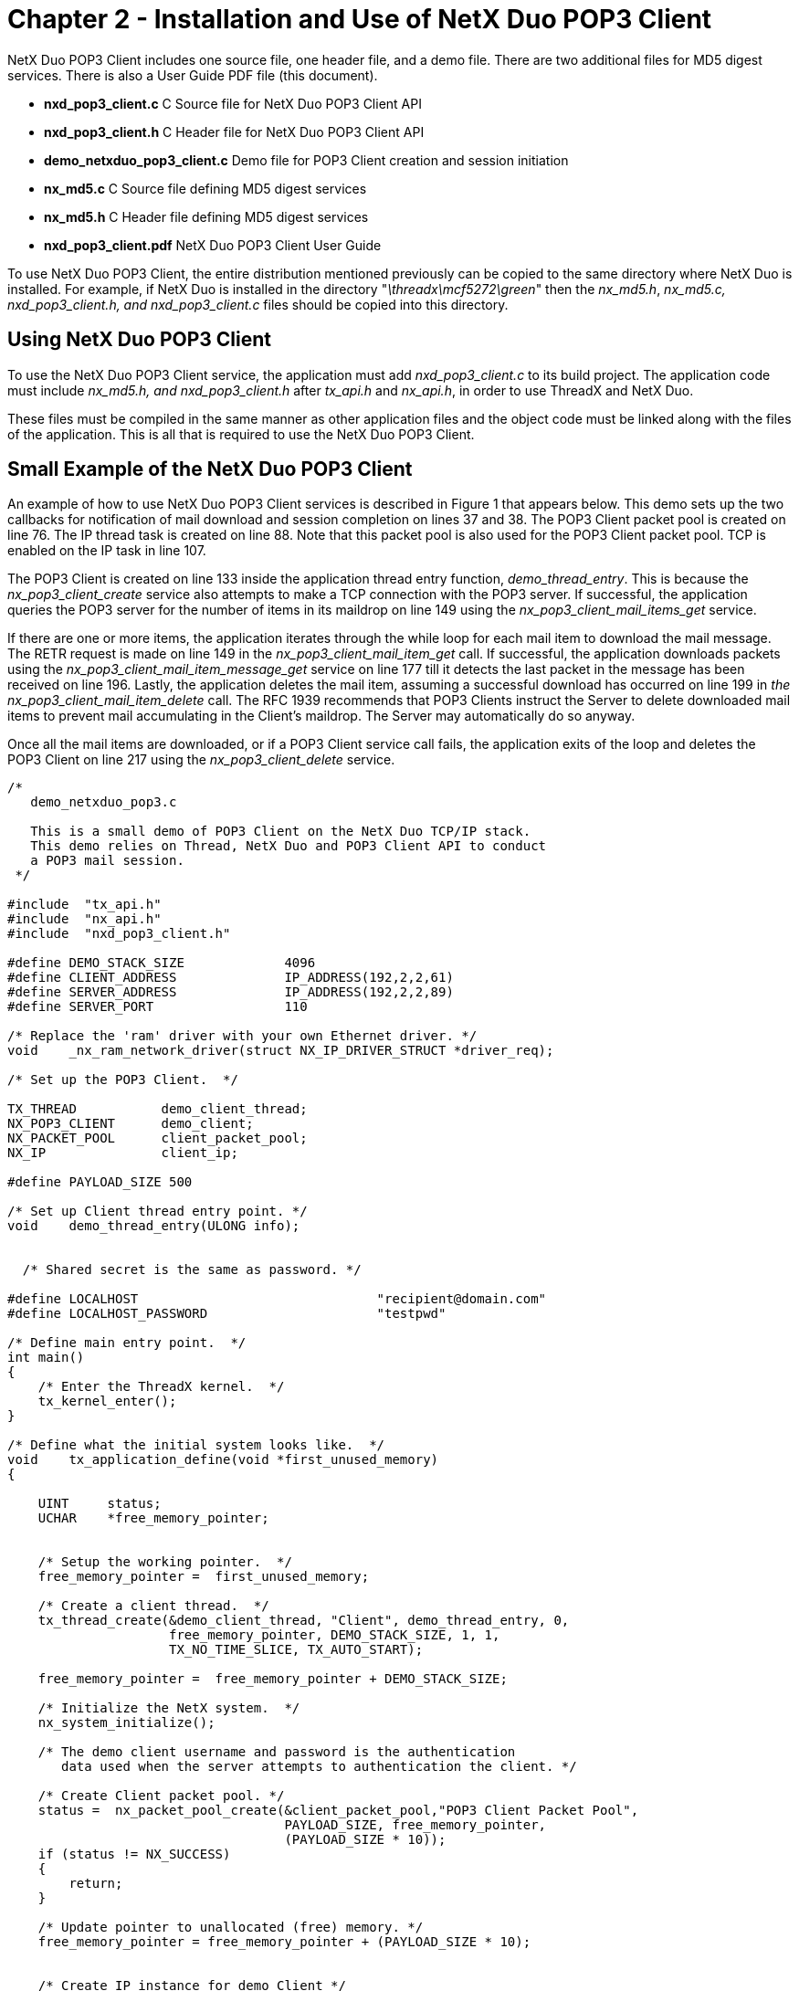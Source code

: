 ////

 Copyright (c) Microsoft
 Copyright (c) 2024-present Eclipse ThreadX contributors
 
 This program and the accompanying materials are made available 
 under the terms of the MIT license which is available at
 https://opensource.org/license/mit.
 
 SPDX-License-Identifier: MIT
 
 Contributors: 
     * Frédéric Desbiens - Initial AsciiDoc version.

////

= Chapter 2 - Installation and Use of NetX Duo POP3 Client
:description: The NetX Duo POP3 Client includes one source file, one header file, and a demo file.

NetX Duo POP3 Client includes one source file, one header file, and a demo file. There are two additional files for MD5 digest services. There is also a User Guide PDF file (this document).

* *nxd_pop3_client.c* C Source file for NetX Duo POP3 Client API
* *nxd_pop3_client.h* C Header file for NetX Duo POP3 Client API
* *demo_netxduo_pop3_client.c* Demo file for POP3 Client creation and session initiation
* *nx_md5.c* C Source file defining MD5 digest services
* *nx_md5.h* C Header file defining MD5 digest services
* *nxd_pop3_client.pdf* NetX Duo POP3 Client User Guide

To use NetX Duo POP3 Client, the entire distribution mentioned previously can be copied to the same directory where NetX Duo is installed. For example, if NetX Duo is installed in the directory "_\threadx\mcf5272\green_" then the _nx_md5.h_, _nx_md5.c,_ _nxd_pop3_client.h, and nxd_pop3_client.c_ files should be copied into this directory.

== Using NetX Duo POP3 Client

To use the NetX Duo POP3 Client service, the application must add _nxd_pop3_client.c_ to its build project. The application code must include _nx_md5.h, and nxd_pop3_client.h_ after _tx_api.h_ and _nx_api.h_, in order to use ThreadX and NetX Duo.

These files must be compiled in the same manner as other application files and the object code must be linked along with the files of the application. This is all that is required to use the NetX Duo POP3 Client.

== Small Example of the NetX Duo POP3 Client

An example of how to use NetX Duo POP3 Client services is described in Figure 1 that appears below. This demo sets up the two callbacks for notification of mail download and session completion on lines 37 and 38. The POP3 Client packet pool is created on line 76. The IP thread task is created on line 88. Note that this packet pool is also used for the POP3 Client packet pool. TCP is enabled on the IP task in line 107.

The POP3 Client is created on line 133 inside the application thread entry function, _demo_thread_entry_. This is because the _nx_pop3_client_create_ service also attempts to make a TCP connection with the POP3 server. If successful, the application queries the POP3 server for the number of items in its maildrop on line 149 using the _nx_pop3_client_mail_items_get_ service.

If there are one or more items, the application iterates through the while loop for each mail item to download the mail message. The RETR request is made on line 149 in the _nx_pop3_client_mail_item_get_ call. If successful, the application downloads packets using the _nx_pop3_client_mail_item_message_get_ service on line 177 till it detects the last packet in the message has been received on line 196. Lastly, the application deletes the mail item, assuming a successful download has occurred on line 199 in _the nx_pop3_client_mail_item_delete_ call. The RFC 1939 recommends that POP3 Clients instruct the Server to delete downloaded mail items to prevent mail accumulating in the Client's maildrop. The Server may automatically do so anyway.

Once all the mail items are downloaded, or if a POP3 Client service call fails, the application exits of the loop and deletes the POP3 Client on line 217 using the _nx_pop3_client_delete_ service.

[,C]
----
/*
   demo_netxduo_pop3.c

   This is a small demo of POP3 Client on the NetX Duo TCP/IP stack.
   This demo relies on Thread, NetX Duo and POP3 Client API to conduct
   a POP3 mail session.
 */

#include  "tx_api.h"
#include  "nx_api.h"
#include  "nxd_pop3_client.h"

#define DEMO_STACK_SIZE             4096
#define CLIENT_ADDRESS              IP_ADDRESS(192,2,2,61)
#define SERVER_ADDRESS              IP_ADDRESS(192,2,2,89)
#define SERVER_PORT                 110

/* Replace the 'ram' driver with your own Ethernet driver. */
void    _nx_ram_network_driver(struct NX_IP_DRIVER_STRUCT *driver_req);

/* Set up the POP3 Client.  */

TX_THREAD           demo_client_thread;
NX_POP3_CLIENT      demo_client;
NX_PACKET_POOL      client_packet_pool;
NX_IP               client_ip;

#define PAYLOAD_SIZE 500

/* Set up Client thread entry point. */
void    demo_thread_entry(ULONG info);


  /* Shared secret is the same as password. */

#define LOCALHOST                               "recipient@domain.com"
#define LOCALHOST_PASSWORD                      "testpwd"

/* Define main entry point.  */
int main()
{
    /* Enter the ThreadX kernel.  */
    tx_kernel_enter();
}

/* Define what the initial system looks like.  */
void    tx_application_define(void *first_unused_memory)
{

    UINT     status;
    UCHAR    *free_memory_pointer;


    /* Setup the working pointer.  */
    free_memory_pointer =  first_unused_memory;

    /* Create a client thread.  */
    tx_thread_create(&demo_client_thread, "Client", demo_thread_entry, 0,
                     free_memory_pointer, DEMO_STACK_SIZE, 1, 1,
                     TX_NO_TIME_SLICE, TX_AUTO_START);

    free_memory_pointer =  free_memory_pointer + DEMO_STACK_SIZE;

    /* Initialize the NetX system.  */
    nx_system_initialize();

    /* The demo client username and password is the authentication
       data used when the server attempts to authentication the client. */

    /* Create Client packet pool. */
    status =  nx_packet_pool_create(&client_packet_pool,"POP3 Client Packet Pool",
                                    PAYLOAD_SIZE, free_memory_pointer,
                                    (PAYLOAD_SIZE * 10));
    if (status != NX_SUCCESS)
    {
        return;
    }

    /* Update pointer to unallocated (free) memory. */
    free_memory_pointer = free_memory_pointer + (PAYLOAD_SIZE * 10);


    /* Create IP instance for demo Client */
    status = nx_ip_create(&client_ip, "POP3 Client IP Instance",
                          CLIENT_ADDRESS, 0xFFFFFF00UL, &client_packet_pool,
                          _nx_ram_network_driver, free_memory_pointer,
                          2048, 1);

    if (status != NX_SUCCESS)
    {
        return;
    }

    /* Update pointer to unallocated (free) memory. */
    free_memory_pointer =  free_memory_pointer + 2048;

    /* Enable ARP and supply ARP cache memory. */
    nx_arp_enable(&client_ip, (void **) free_memory_pointer, 1024);

    /* Update pointer to unallocated (free) memory. */
    free_memory_pointer = free_memory_pointer + 1024;

    /* Enable TCP and ICMP for Client IP. */
    nx_tcp_enable(&client_ip);
    nx_icmp_enable(&client_ip);

    return;
}



/* Define the application thread entry function. */

void    demo_thread_entry(ULONG info)
{

    UINT        status;
    UINT        mail_item, number_mail_items;
    UINT        bytes_downloaded = 0;
    UINT        final_packet = NX_FALSE;
    ULONG       total_size, mail_item_size, bytes_retrieved;
    NX_PACKET   *packet_ptr;

    /* Let the IP instance get initialized with driver parameters. */
    tx_thread_sleep(40);


    /* Create a NetX POP3 Client instance with no byte or block memory pools.
       Note that it uses its password for its APOP shared secret. */
    status =  nx_pop3_client_create(&demo_client,
                                    NX_TRUE,
                                    &client_ip, &client_packet_pool, SERVER_ADDRESS,
                                    SERVER_PORT, LOCALHOST, LOCALHOST_PASSWORD);

    /* Check for error. */
    if (status != NX_SUCCESS)
    {

        status = nx_pop3_client_delete(&demo_client);

        /* Abort. */
        return;
    }

    /* Find out how many items are in our mailbox.  */
    status = nx_pop3_client_mail_items_get(&demo_client, &number_mail_items,
                                            &total_size);

    printf("Got %d mail items, total size%d \n", number_mail_items, total_size);

    /* If nothing in the mailbox, disconnect. */
    if (number_mail_items == 0)
    {

        nx_pop3_client_delete(&demo_client);

        return;
    }

    /* Download all mail items.  */
    mail_item = 1;

    while (mail_item <= number_mail_items)
    {


        /* This submits a RETR request and gets the mail message size. */
        status = nx_pop3_client_mail_item_get(&demo_client, mail_item,
                                               &mail_item_size);

        /* Loop to get all mail message packets until the mail item is completely
           downloaded. */
        while((final_packet ==  NX_FALSE) && (status == NX_SUCCESS))
        {

            status = nx_pop3_client_mail_item_message_get(&demo_client, &packet_ptr,
                                                        &bytes_retrieved,
                                                        &final_packet);

            if (status != NX_SUCCESS)
            {

                break;
            }

            if (bytes_retrieved != 0)
            {

                printf("Received %d bytes of data for item %d: %s\n",
                        packet_ptr -> nx_packet_length,
                        mail_item, packet_ptr -> nx_packet_prepend_ptr);
            }

            nx_packet_release(packet_ptr);

            /* Determine if this is the last data packet. */
            if (final_packet)
            {
                /* It is. Let the server know it can delete this mail item. */
                status = nx_pop3_client_mail_item_delete(&demo_client, mail_item);
            }

            /* Keep track of how much mail message data is left. */
            bytes_downloaded += bytes_retrieved;
        }

        /* Get the next mail item. */
        mail_item++;

        tx_thread_sleep(100);

    }

    /* Disconnect from the POP3 server. */
    status = nx_pop3_client_quit(&demo_client);

    /* Delete the POP3 Client.  This will not delete the Client packet pool. */
    status = nx_pop3_client_delete(&demo_client);

}
----

*Figure 1. Example of a NetX Duo POP3 Client application*

== POP3 Client Configuration Options

There are several configuration options with the NetX Duo POP3 Client. Following is a list of all options described in detail:

* *NX_POP3_CLIENT_PACKET_TIMEOUT* This defines the wait option in seconds for the POP3 Client to allocate a packet. The default value is 1 second.
* *NX_POP3_CLIENT_CONNECTION_TIMEOUT* This defines the wait option in seconds for the POP3 Client to connect with the POP3 Server. The default value is 30 seconds.
* *NX_POP3_CLIENT_DISCONNECT_TIMEOUT* This defines the wait option in seconds for the POP3 Client to disconnect from the POP3 Server. The default value is 2 seconds.
* *NX_POP3_TCP_SOCKET_SEND_WAIT* This option sets the wait option in seconds in _nx_tcp_socket_send_ service calls. The default value is 2 seconds.
* *NX_POP3_SERVER_REPLY_TIMEOUT* This option sets the wait option in _nx_tcp_socket_receive_ service calls for the Server reply to a Client request. The default value is 10 seconds.
* *NX_POP3_CLIENT_TCP_WINDOW_SIZE* This option sets the size of the Client TCP receive window. This should be set to the IP instance MTU size minus the IP and TCP header. The default value is 1460. This should be less if the application is sending POP3 packets over IPv6 (1440 bytes) to account for the larger IPv6 header.
* *NX_POP3_MAX_USERNAME* This option sets the size of the buffer of the POP3 Client user name. The default value is 40 bytes.
* *NX_POP3_MAX_PASSWORD* This option sets the size of the buffer of the POP3 Client password. The default value is 20 bytes.
